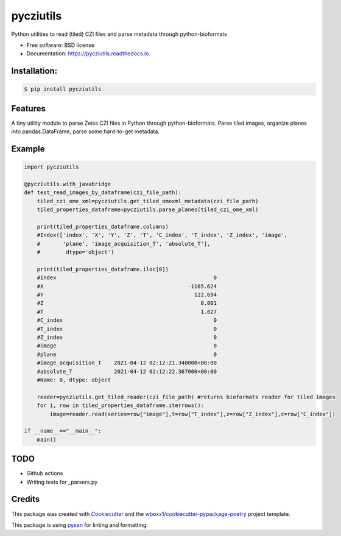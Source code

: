 ==========
pycziutils
==========


.. image:: https://img.shields.io/pypi/v/pycziutils.svg
        :target: https://pypi.python.org/pypi/pycziutils

.. image:: https://img.shields.io/travis/yfukai/pycziutils.svg
        :target: https://travis-ci.org/yfukai/pycziutils

.. image:: https://ci.appveyor.com/api/projects/status/yfukai/branch/master?svg=true
    :target: https://ci.appveyor.com/project/yfukai/pycziutils/branch/master
    :alt: Build status on Appveyor

.. image:: https://readthedocs.org/projects/pycziutils/badge/?version=latest
        :target: https://pycziutils.readthedocs.io/en/latest/?badge=latest
        :alt: Documentation Status


Python utilities to read (tiled) CZI files and parse metadata through python-bioformats


* Free software: BSD license

* Documentation: https://pycziutils.readthedocs.io.


Installation:
-------------

.. code-block:: console

    $ pip install pycziutils

Features
--------

A tiny utility module to parse Zeiss CZI files in Python through python-bioformats.
Parse tiled images, organize planes into pandas.DataFrame, parse some hard-to-get metadata.

Example
-------

.. code-block:: python
    
    import pycziutils

    @pycziutils.with_javabridge
    def test_read_images_by_dataframe(czi_file_path):
        tiled_czi_ome_xml=pycziutils.get_tiled_omexml_metadata(czi_file_path)
        tiled_properties_dataframe=pycziutils.parse_planes(tiled_czi_ome_xml)

        print(tiled_properties_dataframe.columns)
        #Index(['index', 'X', 'Y', 'Z', 'T', 'C_index', 'T_index', 'Z_index', 'image',
        #       'plane', 'image_acquisition_T', 'absolute_T'],
        #        dtype='object')

        print(tiled_properties_dataframe.iloc[0])
        #index                                                 0
        #X                                             -1165.624
        #Y                                               122.694
        #Z                                                 0.001
        #T                                                 1.027
        #C_index                                               0
        #T_index                                               0
        #Z_index                                               0
        #image                                                 0
        #plane                                                 0
        #image_acquisition_T    2021-04-12 02:12:21.340000+00:00
        #absolute_T             2021-04-12 02:12:22.367000+00:00
        #Name: 0, dtype: object

        reader=pycziutils.get_tiled_reader(czi_file_path) #returns bioformats reader for tiled images
        for i, row in tiled_properties_dataframe.iterrows():
            image=reader.read(series=row["image"],t=row["T_index"],z=row["Z_index"],c=row["C_index"])
   
    if __name__=="__main__":
        main()

TODO
----
- Github actions
- Writing tests for _parsers.py

Credits
-------

This package was created with Cookiecutter_ and the `wboxx1/cookiecutter-pypackage-poetry`_ project template.

This package is using pysen_ for linting and formatting. 

.. _Cookiecutter: https://github.com/audreyr/cookiecutter
.. _`wboxx1/cookiecutter-pypackage-poetry`: https://github.com/wboxx1/cookiecutter-pypackage-poetry
.. _pysen: https://github.com/pfnet/pysen
